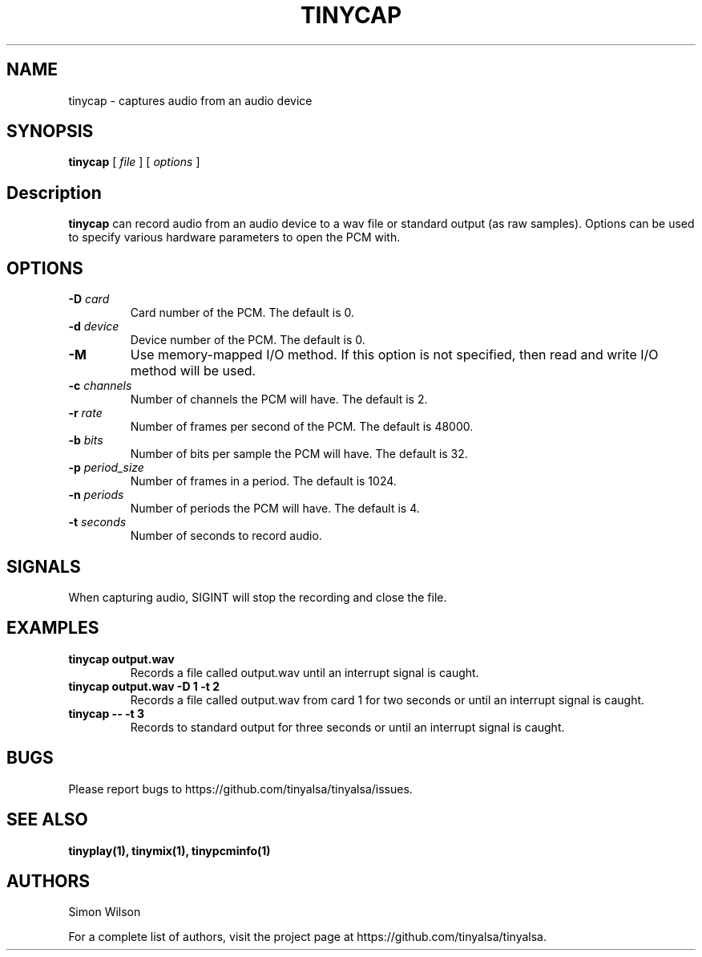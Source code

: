 .TH TINYCAP 1 "October 2, 2016" "tinycap" "TinyALSA"

.SH NAME
tinycap \- captures audio from an audio device

.SH SYNOPSIS
.B tinycap\fR [ \fIfile\fR ] [ \fIoptions\fR ]

.SH Description

\fBtinycap\fR can record audio from an audio device to a wav file or standard output (as raw samples).
Options can be used to specify various hardware parameters to open the PCM with.

.SH OPTIONS

.TP
\fB\-D\fR \fIcard\fR
Card number of the PCM.
The default is 0.

.TP
\fB\-d\fR \fIdevice\fR
Device number of the PCM.
The default is 0.

.TP
\fB\-M\fR
Use memory-mapped I/O method.
If this option is not specified, then read and write I/O method will be used.

.TP
\fB\-c\fR \fIchannels\fR
Number of channels the PCM will have.
The default is 2.

.TP
\fB\-r\fR \fIrate\fR
Number of frames per second of the PCM.
The default is 48000.

.TP
\fB\-b\fR \fIbits\fR
Number of bits per sample the PCM will have.
The default is 32.

.TP
\fB\-p\fR \fIperiod_size\fR
Number of frames in a period.
The default is 1024.

.TP
\fB\-n\fR \fIperiods\fR
Number of periods the PCM will have.
The default is 4.

.TP
\fB\-t\fR \fIseconds\fR
Number of seconds to record audio.

.SH SIGNALS

When capturing audio, SIGINT will stop the recording and close the file.

.SH EXAMPLES

.TP
\fBtinycap output.wav\fR
Records a file called output.wav until an interrupt signal is caught.

.TP
\fBtinycap output.wav -D 1 -t 2
Records a file called output.wav from card 1 for two seconds or until an interrupt signal is caught.

.TP
\fBtinycap -- -t 3
Records to standard output for three seconds or until an interrupt signal is caught.

.SH BUGS

Please report bugs to https://github.com/tinyalsa/tinyalsa/issues.

.SH SEE ALSO

.BR tinyplay(1),
.BR tinymix(1),
.BR tinypcminfo(1)

.SH AUTHORS
Simon Wilson
.P
For a complete list of authors, visit the project page at https://github.com/tinyalsa/tinyalsa.
